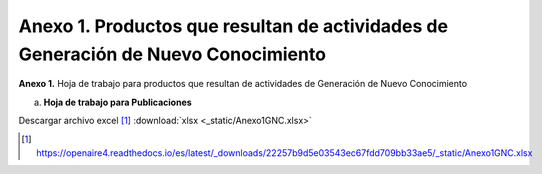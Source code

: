 .. _anexo1:

Anexo 1. Productos que resultan de actividades de Generación de Nuevo Conocimiento
==================================================================================

**Anexo 1.** Hoja de trabajo para productos que resultan de actividades de Generación de Nuevo Conocimiento

a. **Hoja de trabajo para Publicaciones** 

.. image:: _static/anexo1Tabla1.png
   :scale: 100%

Descargar archivo excel [#]_ :download:`xlsx <_static/Anexo1GNC.xlsx>`

.. [#] https://openaire4.readthedocs.io/es/latest/_downloads/22257b9d5e03543ec67fdd709bb33ae5/_static/Anexo1GNC.xlsx